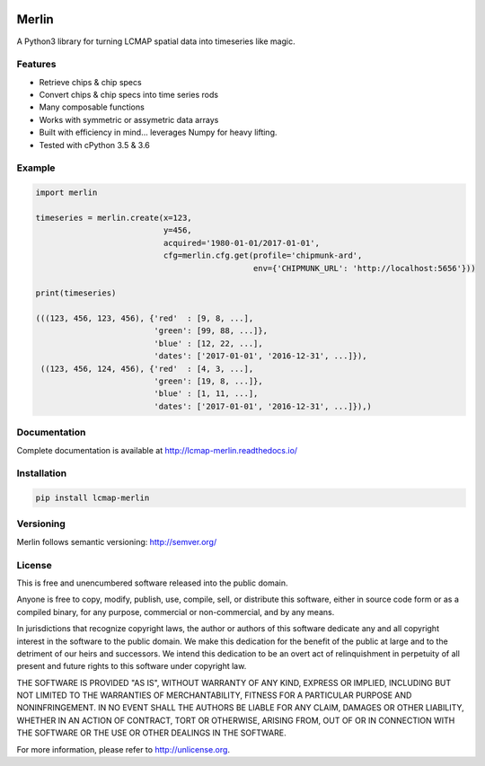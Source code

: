 .. image:: https://travis-ci.org/USGS-EROS/lcmap-merlin.svg?branch=develop
    :target: https://travis-ci.org/USGS-EROS/lcmap-merlin

.. image:: https://readthedocs.org/projects/lcmap-merlin/badge/?version=latest
    :target: http://lcmap-merlin.readthedocs.io/en/latest/?badge=latest
    :alt: Documentation Status


Merlin
======
A Python3 library for turning LCMAP spatial data into timeseries like magic.

Features
--------
* Retrieve chips & chip specs
* Convert chips & chip specs into time series rods
* Many composable functions
* Works with symmetric or assymetric data arrays
* Built with efficiency in mind... leverages Numpy for heavy lifting.
* Tested with cPython 3.5 & 3.6


Example
-------
.. code-block:: python3

    import merlin

    timeseries = merlin.create(x=123,
                               y=456,
                               acquired='1980-01-01/2017-01-01',
                               cfg=merlin.cfg.get(profile='chipmunk-ard',
                                                  env={'CHIPMUNK_URL': 'http://localhost:5656'}))

    print(timeseries)

    (((123, 456, 123, 456), {'red'  : [9, 8, ...],
                             'green': [99, 88, ...]},
                             'blue' : [12, 22, ...],
                             'dates': ['2017-01-01', '2016-12-31', ...]}),
     ((123, 456, 124, 456), {'red'  : [4, 3, ...],
                             'green': [19, 8, ...]},
                             'blue' : [1, 11, ...],
                             'dates': ['2017-01-01', '2016-12-31', ...]}),)


Documentation
-------------
Complete documentation is available at http://lcmap-merlin.readthedocs.io/


Installation
------------

.. code-block:: bash

   pip install lcmap-merlin


Versioning
----------
Merlin follows semantic versioning: http://semver.org/

License
-------
This is free and unencumbered software released into the public domain.

Anyone is free to copy, modify, publish, use, compile, sell, or
distribute this software, either in source code form or as a compiled
binary, for any purpose, commercial or non-commercial, and by any
means.

In jurisdictions that recognize copyright laws, the author or authors
of this software dedicate any and all copyright interest in the
software to the public domain. We make this dedication for the benefit
of the public at large and to the detriment of our heirs and
successors. We intend this dedication to be an overt act of
relinquishment in perpetuity of all present and future rights to this
software under copyright law.

THE SOFTWARE IS PROVIDED "AS IS", WITHOUT WARRANTY OF ANY KIND,
EXPRESS OR IMPLIED, INCLUDING BUT NOT LIMITED TO THE WARRANTIES OF
MERCHANTABILITY, FITNESS FOR A PARTICULAR PURPOSE AND NONINFRINGEMENT.
IN NO EVENT SHALL THE AUTHORS BE LIABLE FOR ANY CLAIM, DAMAGES OR
OTHER LIABILITY, WHETHER IN AN ACTION OF CONTRACT, TORT OR OTHERWISE,
ARISING FROM, OUT OF OR IN CONNECTION WITH THE SOFTWARE OR THE USE OR
OTHER DEALINGS IN THE SOFTWARE.

For more information, please refer to http://unlicense.org.
